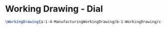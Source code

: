 * Working Drawing - Dial
#+BEGIN_SRC tex :tangle yes :tangle Dial.tex
\WorkingDrawing{a-1-4-ManufacturingWorkingDrawing/b-1-WorkingDrawing/c-Dial/DialWorkingDrawing.JPG}{\vishakh Dial}
#+END_SRC
